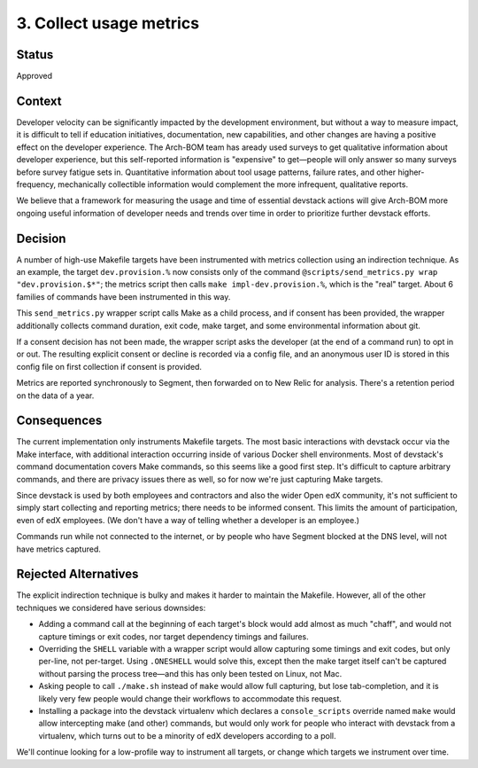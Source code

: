3. Collect usage metrics
========================

Status
------

Approved

Context
-------

Developer velocity can be significantly impacted by the development environment, but without a way to measure impact, it is difficult to tell if education initiatives, documentation, new capabilities, and other changes are having a positive effect on the developer experience. The Arch-BOM team has aready used surveys to get qualitative information about developer experience, but this self-reported information is "expensive" to get—people will only answer so many surveys before survey fatigue sets in.  Quantitative information about tool usage patterns, failure rates, and other higher-frequency, mechanically collectible information would complement the more infrequent, qualitative reports.

We believe that a framework for measuring the usage and time of essential devstack actions will give Arch-BOM more ongoing useful information of developer needs and trends over time in order to prioritize further devstack efforts.


Decision
--------

A number of high-use Makefile targets have been instrumented with metrics collection using an indirection technique. As an example, the target ``dev.provision.%`` now consists only of the command ``@scripts/send_metrics.py wrap "dev.provision.$*"``; the metrics script then calls ``make impl-dev.provision.%``, which is the "real" target. About 6 families of commands have been instrumented in this way.

This ``send_metrics.py`` wrapper script calls Make as a child process, and if consent has been provided, the wrapper additionally collects command duration, exit code, make target, and some environmental information about git.

If a consent decision has not been made, the wrapper script asks the developer (at the end of a command run) to opt in or out. The resulting explicit consent or decline is recorded via a config file, and an anonymous user ID is stored in this config file on first collection if consent is provided.

Metrics are reported synchronously to Segment, then forwarded on to New Relic for analysis. There's a retention period on the data of a year.


Consequences
------------

The current implementation only instruments Makefile targets. The most basic interactions with devstack occur via the Make interface, with additional interaction occurring inside of various Docker shell environments. Most of devstack's command documentation covers Make commands, so this seems like a good first step. It's difficult to capture arbitrary commands, and there are privacy issues there as well, so for now we're just capturing Make targets.

Since devstack is used by both employees and contractors and also the wider Open edX community, it's not sufficient to simply start collecting and reporting metrics; there needs to be informed consent. This limits the amount of participation, even of edX employees. (We don't have a way of telling whether a developer is an employee.)

Commands run while not connected to the internet, or by people who have Segment blocked at the DNS level, will not have metrics captured.


Rejected Alternatives
---------------------

The explicit indirection technique is bulky and makes it harder to maintain the Makefile. However, all of the other techniques we considered have serious downsides:

- Adding a command call at the beginning of each target's block would add almost as much "chaff", and would not capture timings or exit codes, nor target dependency timings and failures.
- Overriding the ``SHELL`` variable with a wrapper script would allow capturing some timings and exit codes, but only per-line, not per-target. Using ``.ONESHELL`` would solve this, except then the make target itself can't be captured without parsing the process tree—and this has only been tested on Linux, not Mac.
- Asking people to call ``./make.sh`` instead of ``make`` would allow full capturing, but lose tab-completion, and it is likely very few people would change their workflows to accommodate this request.
- Installing a package into the devstack virtualenv which declares a ``console_scripts`` override named ``make`` would allow intercepting make (and other) commands, but would only work for people who interact with devstack from a virtualenv, which turns out to be a minority of edX developers according to a poll.

We'll continue looking for a low-profile way to instrument all targets, or change which targets we instrument over time.
